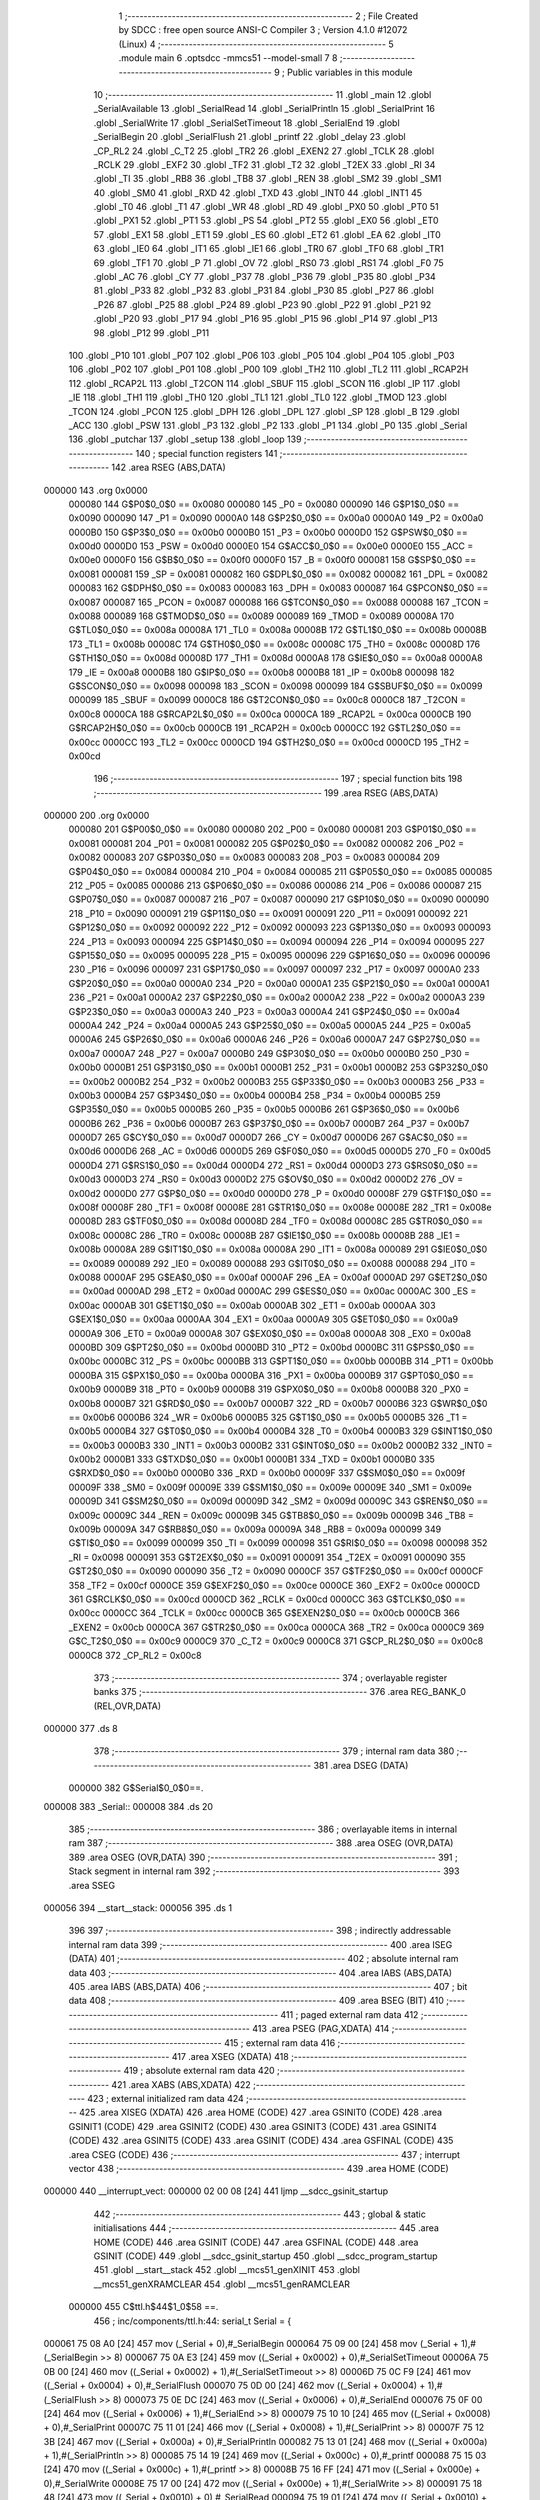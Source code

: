                                       1 ;--------------------------------------------------------
                                      2 ; File Created by SDCC : free open source ANSI-C Compiler
                                      3 ; Version 4.1.0 #12072 (Linux)
                                      4 ;--------------------------------------------------------
                                      5 	.module main
                                      6 	.optsdcc -mmcs51 --model-small
                                      7 	
                                      8 ;--------------------------------------------------------
                                      9 ; Public variables in this module
                                     10 ;--------------------------------------------------------
                                     11 	.globl _main
                                     12 	.globl _SerialAvailable
                                     13 	.globl _SerialRead
                                     14 	.globl _SerialPrintln
                                     15 	.globl _SerialPrint
                                     16 	.globl _SerialWrite
                                     17 	.globl _SerialSetTimeout
                                     18 	.globl _SerialEnd
                                     19 	.globl _SerialBegin
                                     20 	.globl _SerialFlush
                                     21 	.globl _printf
                                     22 	.globl _delay
                                     23 	.globl _CP_RL2
                                     24 	.globl _C_T2
                                     25 	.globl _TR2
                                     26 	.globl _EXEN2
                                     27 	.globl _TCLK
                                     28 	.globl _RCLK
                                     29 	.globl _EXF2
                                     30 	.globl _TF2
                                     31 	.globl _T2
                                     32 	.globl _T2EX
                                     33 	.globl _RI
                                     34 	.globl _TI
                                     35 	.globl _RB8
                                     36 	.globl _TB8
                                     37 	.globl _REN
                                     38 	.globl _SM2
                                     39 	.globl _SM1
                                     40 	.globl _SM0
                                     41 	.globl _RXD
                                     42 	.globl _TXD
                                     43 	.globl _INT0
                                     44 	.globl _INT1
                                     45 	.globl _T0
                                     46 	.globl _T1
                                     47 	.globl _WR
                                     48 	.globl _RD
                                     49 	.globl _PX0
                                     50 	.globl _PT0
                                     51 	.globl _PX1
                                     52 	.globl _PT1
                                     53 	.globl _PS
                                     54 	.globl _PT2
                                     55 	.globl _EX0
                                     56 	.globl _ET0
                                     57 	.globl _EX1
                                     58 	.globl _ET1
                                     59 	.globl _ES
                                     60 	.globl _ET2
                                     61 	.globl _EA
                                     62 	.globl _IT0
                                     63 	.globl _IE0
                                     64 	.globl _IT1
                                     65 	.globl _IE1
                                     66 	.globl _TR0
                                     67 	.globl _TF0
                                     68 	.globl _TR1
                                     69 	.globl _TF1
                                     70 	.globl _P
                                     71 	.globl _OV
                                     72 	.globl _RS0
                                     73 	.globl _RS1
                                     74 	.globl _F0
                                     75 	.globl _AC
                                     76 	.globl _CY
                                     77 	.globl _P37
                                     78 	.globl _P36
                                     79 	.globl _P35
                                     80 	.globl _P34
                                     81 	.globl _P33
                                     82 	.globl _P32
                                     83 	.globl _P31
                                     84 	.globl _P30
                                     85 	.globl _P27
                                     86 	.globl _P26
                                     87 	.globl _P25
                                     88 	.globl _P24
                                     89 	.globl _P23
                                     90 	.globl _P22
                                     91 	.globl _P21
                                     92 	.globl _P20
                                     93 	.globl _P17
                                     94 	.globl _P16
                                     95 	.globl _P15
                                     96 	.globl _P14
                                     97 	.globl _P13
                                     98 	.globl _P12
                                     99 	.globl _P11
                                    100 	.globl _P10
                                    101 	.globl _P07
                                    102 	.globl _P06
                                    103 	.globl _P05
                                    104 	.globl _P04
                                    105 	.globl _P03
                                    106 	.globl _P02
                                    107 	.globl _P01
                                    108 	.globl _P00
                                    109 	.globl _TH2
                                    110 	.globl _TL2
                                    111 	.globl _RCAP2H
                                    112 	.globl _RCAP2L
                                    113 	.globl _T2CON
                                    114 	.globl _SBUF
                                    115 	.globl _SCON
                                    116 	.globl _IP
                                    117 	.globl _IE
                                    118 	.globl _TH1
                                    119 	.globl _TH0
                                    120 	.globl _TL1
                                    121 	.globl _TL0
                                    122 	.globl _TMOD
                                    123 	.globl _TCON
                                    124 	.globl _PCON
                                    125 	.globl _DPH
                                    126 	.globl _DPL
                                    127 	.globl _SP
                                    128 	.globl _B
                                    129 	.globl _ACC
                                    130 	.globl _PSW
                                    131 	.globl _P3
                                    132 	.globl _P2
                                    133 	.globl _P1
                                    134 	.globl _P0
                                    135 	.globl _Serial
                                    136 	.globl _putchar
                                    137 	.globl _setup
                                    138 	.globl _loop
                                    139 ;--------------------------------------------------------
                                    140 ; special function registers
                                    141 ;--------------------------------------------------------
                                    142 	.area RSEG    (ABS,DATA)
      000000                        143 	.org 0x0000
                           000080   144 G$P0$0_0$0 == 0x0080
                           000080   145 _P0	=	0x0080
                           000090   146 G$P1$0_0$0 == 0x0090
                           000090   147 _P1	=	0x0090
                           0000A0   148 G$P2$0_0$0 == 0x00a0
                           0000A0   149 _P2	=	0x00a0
                           0000B0   150 G$P3$0_0$0 == 0x00b0
                           0000B0   151 _P3	=	0x00b0
                           0000D0   152 G$PSW$0_0$0 == 0x00d0
                           0000D0   153 _PSW	=	0x00d0
                           0000E0   154 G$ACC$0_0$0 == 0x00e0
                           0000E0   155 _ACC	=	0x00e0
                           0000F0   156 G$B$0_0$0 == 0x00f0
                           0000F0   157 _B	=	0x00f0
                           000081   158 G$SP$0_0$0 == 0x0081
                           000081   159 _SP	=	0x0081
                           000082   160 G$DPL$0_0$0 == 0x0082
                           000082   161 _DPL	=	0x0082
                           000083   162 G$DPH$0_0$0 == 0x0083
                           000083   163 _DPH	=	0x0083
                           000087   164 G$PCON$0_0$0 == 0x0087
                           000087   165 _PCON	=	0x0087
                           000088   166 G$TCON$0_0$0 == 0x0088
                           000088   167 _TCON	=	0x0088
                           000089   168 G$TMOD$0_0$0 == 0x0089
                           000089   169 _TMOD	=	0x0089
                           00008A   170 G$TL0$0_0$0 == 0x008a
                           00008A   171 _TL0	=	0x008a
                           00008B   172 G$TL1$0_0$0 == 0x008b
                           00008B   173 _TL1	=	0x008b
                           00008C   174 G$TH0$0_0$0 == 0x008c
                           00008C   175 _TH0	=	0x008c
                           00008D   176 G$TH1$0_0$0 == 0x008d
                           00008D   177 _TH1	=	0x008d
                           0000A8   178 G$IE$0_0$0 == 0x00a8
                           0000A8   179 _IE	=	0x00a8
                           0000B8   180 G$IP$0_0$0 == 0x00b8
                           0000B8   181 _IP	=	0x00b8
                           000098   182 G$SCON$0_0$0 == 0x0098
                           000098   183 _SCON	=	0x0098
                           000099   184 G$SBUF$0_0$0 == 0x0099
                           000099   185 _SBUF	=	0x0099
                           0000C8   186 G$T2CON$0_0$0 == 0x00c8
                           0000C8   187 _T2CON	=	0x00c8
                           0000CA   188 G$RCAP2L$0_0$0 == 0x00ca
                           0000CA   189 _RCAP2L	=	0x00ca
                           0000CB   190 G$RCAP2H$0_0$0 == 0x00cb
                           0000CB   191 _RCAP2H	=	0x00cb
                           0000CC   192 G$TL2$0_0$0 == 0x00cc
                           0000CC   193 _TL2	=	0x00cc
                           0000CD   194 G$TH2$0_0$0 == 0x00cd
                           0000CD   195 _TH2	=	0x00cd
                                    196 ;--------------------------------------------------------
                                    197 ; special function bits
                                    198 ;--------------------------------------------------------
                                    199 	.area RSEG    (ABS,DATA)
      000000                        200 	.org 0x0000
                           000080   201 G$P00$0_0$0 == 0x0080
                           000080   202 _P00	=	0x0080
                           000081   203 G$P01$0_0$0 == 0x0081
                           000081   204 _P01	=	0x0081
                           000082   205 G$P02$0_0$0 == 0x0082
                           000082   206 _P02	=	0x0082
                           000083   207 G$P03$0_0$0 == 0x0083
                           000083   208 _P03	=	0x0083
                           000084   209 G$P04$0_0$0 == 0x0084
                           000084   210 _P04	=	0x0084
                           000085   211 G$P05$0_0$0 == 0x0085
                           000085   212 _P05	=	0x0085
                           000086   213 G$P06$0_0$0 == 0x0086
                           000086   214 _P06	=	0x0086
                           000087   215 G$P07$0_0$0 == 0x0087
                           000087   216 _P07	=	0x0087
                           000090   217 G$P10$0_0$0 == 0x0090
                           000090   218 _P10	=	0x0090
                           000091   219 G$P11$0_0$0 == 0x0091
                           000091   220 _P11	=	0x0091
                           000092   221 G$P12$0_0$0 == 0x0092
                           000092   222 _P12	=	0x0092
                           000093   223 G$P13$0_0$0 == 0x0093
                           000093   224 _P13	=	0x0093
                           000094   225 G$P14$0_0$0 == 0x0094
                           000094   226 _P14	=	0x0094
                           000095   227 G$P15$0_0$0 == 0x0095
                           000095   228 _P15	=	0x0095
                           000096   229 G$P16$0_0$0 == 0x0096
                           000096   230 _P16	=	0x0096
                           000097   231 G$P17$0_0$0 == 0x0097
                           000097   232 _P17	=	0x0097
                           0000A0   233 G$P20$0_0$0 == 0x00a0
                           0000A0   234 _P20	=	0x00a0
                           0000A1   235 G$P21$0_0$0 == 0x00a1
                           0000A1   236 _P21	=	0x00a1
                           0000A2   237 G$P22$0_0$0 == 0x00a2
                           0000A2   238 _P22	=	0x00a2
                           0000A3   239 G$P23$0_0$0 == 0x00a3
                           0000A3   240 _P23	=	0x00a3
                           0000A4   241 G$P24$0_0$0 == 0x00a4
                           0000A4   242 _P24	=	0x00a4
                           0000A5   243 G$P25$0_0$0 == 0x00a5
                           0000A5   244 _P25	=	0x00a5
                           0000A6   245 G$P26$0_0$0 == 0x00a6
                           0000A6   246 _P26	=	0x00a6
                           0000A7   247 G$P27$0_0$0 == 0x00a7
                           0000A7   248 _P27	=	0x00a7
                           0000B0   249 G$P30$0_0$0 == 0x00b0
                           0000B0   250 _P30	=	0x00b0
                           0000B1   251 G$P31$0_0$0 == 0x00b1
                           0000B1   252 _P31	=	0x00b1
                           0000B2   253 G$P32$0_0$0 == 0x00b2
                           0000B2   254 _P32	=	0x00b2
                           0000B3   255 G$P33$0_0$0 == 0x00b3
                           0000B3   256 _P33	=	0x00b3
                           0000B4   257 G$P34$0_0$0 == 0x00b4
                           0000B4   258 _P34	=	0x00b4
                           0000B5   259 G$P35$0_0$0 == 0x00b5
                           0000B5   260 _P35	=	0x00b5
                           0000B6   261 G$P36$0_0$0 == 0x00b6
                           0000B6   262 _P36	=	0x00b6
                           0000B7   263 G$P37$0_0$0 == 0x00b7
                           0000B7   264 _P37	=	0x00b7
                           0000D7   265 G$CY$0_0$0 == 0x00d7
                           0000D7   266 _CY	=	0x00d7
                           0000D6   267 G$AC$0_0$0 == 0x00d6
                           0000D6   268 _AC	=	0x00d6
                           0000D5   269 G$F0$0_0$0 == 0x00d5
                           0000D5   270 _F0	=	0x00d5
                           0000D4   271 G$RS1$0_0$0 == 0x00d4
                           0000D4   272 _RS1	=	0x00d4
                           0000D3   273 G$RS0$0_0$0 == 0x00d3
                           0000D3   274 _RS0	=	0x00d3
                           0000D2   275 G$OV$0_0$0 == 0x00d2
                           0000D2   276 _OV	=	0x00d2
                           0000D0   277 G$P$0_0$0 == 0x00d0
                           0000D0   278 _P	=	0x00d0
                           00008F   279 G$TF1$0_0$0 == 0x008f
                           00008F   280 _TF1	=	0x008f
                           00008E   281 G$TR1$0_0$0 == 0x008e
                           00008E   282 _TR1	=	0x008e
                           00008D   283 G$TF0$0_0$0 == 0x008d
                           00008D   284 _TF0	=	0x008d
                           00008C   285 G$TR0$0_0$0 == 0x008c
                           00008C   286 _TR0	=	0x008c
                           00008B   287 G$IE1$0_0$0 == 0x008b
                           00008B   288 _IE1	=	0x008b
                           00008A   289 G$IT1$0_0$0 == 0x008a
                           00008A   290 _IT1	=	0x008a
                           000089   291 G$IE0$0_0$0 == 0x0089
                           000089   292 _IE0	=	0x0089
                           000088   293 G$IT0$0_0$0 == 0x0088
                           000088   294 _IT0	=	0x0088
                           0000AF   295 G$EA$0_0$0 == 0x00af
                           0000AF   296 _EA	=	0x00af
                           0000AD   297 G$ET2$0_0$0 == 0x00ad
                           0000AD   298 _ET2	=	0x00ad
                           0000AC   299 G$ES$0_0$0 == 0x00ac
                           0000AC   300 _ES	=	0x00ac
                           0000AB   301 G$ET1$0_0$0 == 0x00ab
                           0000AB   302 _ET1	=	0x00ab
                           0000AA   303 G$EX1$0_0$0 == 0x00aa
                           0000AA   304 _EX1	=	0x00aa
                           0000A9   305 G$ET0$0_0$0 == 0x00a9
                           0000A9   306 _ET0	=	0x00a9
                           0000A8   307 G$EX0$0_0$0 == 0x00a8
                           0000A8   308 _EX0	=	0x00a8
                           0000BD   309 G$PT2$0_0$0 == 0x00bd
                           0000BD   310 _PT2	=	0x00bd
                           0000BC   311 G$PS$0_0$0 == 0x00bc
                           0000BC   312 _PS	=	0x00bc
                           0000BB   313 G$PT1$0_0$0 == 0x00bb
                           0000BB   314 _PT1	=	0x00bb
                           0000BA   315 G$PX1$0_0$0 == 0x00ba
                           0000BA   316 _PX1	=	0x00ba
                           0000B9   317 G$PT0$0_0$0 == 0x00b9
                           0000B9   318 _PT0	=	0x00b9
                           0000B8   319 G$PX0$0_0$0 == 0x00b8
                           0000B8   320 _PX0	=	0x00b8
                           0000B7   321 G$RD$0_0$0 == 0x00b7
                           0000B7   322 _RD	=	0x00b7
                           0000B6   323 G$WR$0_0$0 == 0x00b6
                           0000B6   324 _WR	=	0x00b6
                           0000B5   325 G$T1$0_0$0 == 0x00b5
                           0000B5   326 _T1	=	0x00b5
                           0000B4   327 G$T0$0_0$0 == 0x00b4
                           0000B4   328 _T0	=	0x00b4
                           0000B3   329 G$INT1$0_0$0 == 0x00b3
                           0000B3   330 _INT1	=	0x00b3
                           0000B2   331 G$INT0$0_0$0 == 0x00b2
                           0000B2   332 _INT0	=	0x00b2
                           0000B1   333 G$TXD$0_0$0 == 0x00b1
                           0000B1   334 _TXD	=	0x00b1
                           0000B0   335 G$RXD$0_0$0 == 0x00b0
                           0000B0   336 _RXD	=	0x00b0
                           00009F   337 G$SM0$0_0$0 == 0x009f
                           00009F   338 _SM0	=	0x009f
                           00009E   339 G$SM1$0_0$0 == 0x009e
                           00009E   340 _SM1	=	0x009e
                           00009D   341 G$SM2$0_0$0 == 0x009d
                           00009D   342 _SM2	=	0x009d
                           00009C   343 G$REN$0_0$0 == 0x009c
                           00009C   344 _REN	=	0x009c
                           00009B   345 G$TB8$0_0$0 == 0x009b
                           00009B   346 _TB8	=	0x009b
                           00009A   347 G$RB8$0_0$0 == 0x009a
                           00009A   348 _RB8	=	0x009a
                           000099   349 G$TI$0_0$0 == 0x0099
                           000099   350 _TI	=	0x0099
                           000098   351 G$RI$0_0$0 == 0x0098
                           000098   352 _RI	=	0x0098
                           000091   353 G$T2EX$0_0$0 == 0x0091
                           000091   354 _T2EX	=	0x0091
                           000090   355 G$T2$0_0$0 == 0x0090
                           000090   356 _T2	=	0x0090
                           0000CF   357 G$TF2$0_0$0 == 0x00cf
                           0000CF   358 _TF2	=	0x00cf
                           0000CE   359 G$EXF2$0_0$0 == 0x00ce
                           0000CE   360 _EXF2	=	0x00ce
                           0000CD   361 G$RCLK$0_0$0 == 0x00cd
                           0000CD   362 _RCLK	=	0x00cd
                           0000CC   363 G$TCLK$0_0$0 == 0x00cc
                           0000CC   364 _TCLK	=	0x00cc
                           0000CB   365 G$EXEN2$0_0$0 == 0x00cb
                           0000CB   366 _EXEN2	=	0x00cb
                           0000CA   367 G$TR2$0_0$0 == 0x00ca
                           0000CA   368 _TR2	=	0x00ca
                           0000C9   369 G$C_T2$0_0$0 == 0x00c9
                           0000C9   370 _C_T2	=	0x00c9
                           0000C8   371 G$CP_RL2$0_0$0 == 0x00c8
                           0000C8   372 _CP_RL2	=	0x00c8
                                    373 ;--------------------------------------------------------
                                    374 ; overlayable register banks
                                    375 ;--------------------------------------------------------
                                    376 	.area REG_BANK_0	(REL,OVR,DATA)
      000000                        377 	.ds 8
                                    378 ;--------------------------------------------------------
                                    379 ; internal ram data
                                    380 ;--------------------------------------------------------
                                    381 	.area DSEG    (DATA)
                           000000   382 G$Serial$0_0$0==.
      000008                        383 _Serial::
      000008                        384 	.ds 20
                                    385 ;--------------------------------------------------------
                                    386 ; overlayable items in internal ram 
                                    387 ;--------------------------------------------------------
                                    388 	.area	OSEG    (OVR,DATA)
                                    389 	.area	OSEG    (OVR,DATA)
                                    390 ;--------------------------------------------------------
                                    391 ; Stack segment in internal ram 
                                    392 ;--------------------------------------------------------
                                    393 	.area	SSEG
      000056                        394 __start__stack:
      000056                        395 	.ds	1
                                    396 
                                    397 ;--------------------------------------------------------
                                    398 ; indirectly addressable internal ram data
                                    399 ;--------------------------------------------------------
                                    400 	.area ISEG    (DATA)
                                    401 ;--------------------------------------------------------
                                    402 ; absolute internal ram data
                                    403 ;--------------------------------------------------------
                                    404 	.area IABS    (ABS,DATA)
                                    405 	.area IABS    (ABS,DATA)
                                    406 ;--------------------------------------------------------
                                    407 ; bit data
                                    408 ;--------------------------------------------------------
                                    409 	.area BSEG    (BIT)
                                    410 ;--------------------------------------------------------
                                    411 ; paged external ram data
                                    412 ;--------------------------------------------------------
                                    413 	.area PSEG    (PAG,XDATA)
                                    414 ;--------------------------------------------------------
                                    415 ; external ram data
                                    416 ;--------------------------------------------------------
                                    417 	.area XSEG    (XDATA)
                                    418 ;--------------------------------------------------------
                                    419 ; absolute external ram data
                                    420 ;--------------------------------------------------------
                                    421 	.area XABS    (ABS,XDATA)
                                    422 ;--------------------------------------------------------
                                    423 ; external initialized ram data
                                    424 ;--------------------------------------------------------
                                    425 	.area XISEG   (XDATA)
                                    426 	.area HOME    (CODE)
                                    427 	.area GSINIT0 (CODE)
                                    428 	.area GSINIT1 (CODE)
                                    429 	.area GSINIT2 (CODE)
                                    430 	.area GSINIT3 (CODE)
                                    431 	.area GSINIT4 (CODE)
                                    432 	.area GSINIT5 (CODE)
                                    433 	.area GSINIT  (CODE)
                                    434 	.area GSFINAL (CODE)
                                    435 	.area CSEG    (CODE)
                                    436 ;--------------------------------------------------------
                                    437 ; interrupt vector 
                                    438 ;--------------------------------------------------------
                                    439 	.area HOME    (CODE)
      000000                        440 __interrupt_vect:
      000000 02 00 08         [24]  441 	ljmp	__sdcc_gsinit_startup
                                    442 ;--------------------------------------------------------
                                    443 ; global & static initialisations
                                    444 ;--------------------------------------------------------
                                    445 	.area HOME    (CODE)
                                    446 	.area GSINIT  (CODE)
                                    447 	.area GSFINAL (CODE)
                                    448 	.area GSINIT  (CODE)
                                    449 	.globl __sdcc_gsinit_startup
                                    450 	.globl __sdcc_program_startup
                                    451 	.globl __start__stack
                                    452 	.globl __mcs51_genXINIT
                                    453 	.globl __mcs51_genXRAMCLEAR
                                    454 	.globl __mcs51_genRAMCLEAR
                           000000   455 	C$ttl.h$44$1_0$58 ==.
                                    456 ;	inc/components/ttl.h:44: serial_t Serial = {
      000061 75 08 A0         [24]  457 	mov	(_Serial + 0),#_SerialBegin
      000064 75 09 00         [24]  458 	mov	(_Serial + 1),#(_SerialBegin >> 8)
      000067 75 0A E3         [24]  459 	mov	((_Serial + 0x0002) + 0),#_SerialSetTimeout
      00006A 75 0B 00         [24]  460 	mov	((_Serial + 0x0002) + 1),#(_SerialSetTimeout >> 8)
      00006D 75 0C F9         [24]  461 	mov	((_Serial + 0x0004) + 0),#_SerialFlush
      000070 75 0D 00         [24]  462 	mov	((_Serial + 0x0004) + 1),#(_SerialFlush >> 8)
      000073 75 0E DC         [24]  463 	mov	((_Serial + 0x0006) + 0),#_SerialEnd
      000076 75 0F 00         [24]  464 	mov	((_Serial + 0x0006) + 1),#(_SerialEnd >> 8)
      000079 75 10 10         [24]  465 	mov	((_Serial + 0x0008) + 0),#_SerialPrint
      00007C 75 11 01         [24]  466 	mov	((_Serial + 0x0008) + 1),#(_SerialPrint >> 8)
      00007F 75 12 3B         [24]  467 	mov	((_Serial + 0x000a) + 0),#_SerialPrintln
      000082 75 13 01         [24]  468 	mov	((_Serial + 0x000a) + 1),#(_SerialPrintln >> 8)
      000085 75 14 19         [24]  469 	mov	((_Serial + 0x000c) + 0),#_printf
      000088 75 15 03         [24]  470 	mov	((_Serial + 0x000c) + 1),#(_printf >> 8)
      00008B 75 16 FF         [24]  471 	mov	((_Serial + 0x000e) + 0),#_SerialWrite
      00008E 75 17 00         [24]  472 	mov	((_Serial + 0x000e) + 1),#(_SerialWrite >> 8)
      000091 75 18 48         [24]  473 	mov	((_Serial + 0x0010) + 0),#_SerialRead
      000094 75 19 01         [24]  474 	mov	((_Serial + 0x0010) + 1),#(_SerialRead >> 8)
      000097 75 1A 51         [24]  475 	mov	((_Serial + 0x0012) + 0),#_SerialAvailable
      00009A 75 1B 01         [24]  476 	mov	((_Serial + 0x0012) + 1),#(_SerialAvailable >> 8)
                                    477 	.area GSFINAL (CODE)
      00009D 02 00 03         [24]  478 	ljmp	__sdcc_program_startup
                                    479 ;--------------------------------------------------------
                                    480 ; Home
                                    481 ;--------------------------------------------------------
                                    482 	.area HOME    (CODE)
                                    483 	.area HOME    (CODE)
      000003                        484 __sdcc_program_startup:
      000003 02 01 64         [24]  485 	ljmp	_main
                                    486 ;	return from main will return to caller
                                    487 ;--------------------------------------------------------
                                    488 ; code
                                    489 ;--------------------------------------------------------
                                    490 	.area CSEG    (CODE)
                                    491 ;------------------------------------------------------------
                                    492 ;Allocation info for local variables in function 'SerialBegin'
                                    493 ;------------------------------------------------------------
                                    494 ;b                         Allocated to registers r6 r7 
                                    495 ;------------------------------------------------------------
                           000000   496 	G$SerialBegin$0$0 ==.
                           000000   497 	C$ttl.c$8$0_0$17 ==.
                                    498 ;	src/components/ttl.c:8: void SerialBegin(uint16_t b) {
                                    499 ;	-----------------------------------------
                                    500 ;	 function SerialBegin
                                    501 ;	-----------------------------------------
      0000A0                        502 _SerialBegin:
                           000007   503 	ar7 = 0x07
                           000006   504 	ar6 = 0x06
                           000005   505 	ar5 = 0x05
                           000004   506 	ar4 = 0x04
                           000003   507 	ar3 = 0x03
                           000002   508 	ar2 = 0x02
                           000001   509 	ar1 = 0x01
                           000000   510 	ar0 = 0x00
      0000A0 AE 82            [24]  511 	mov	r6,dpl
      0000A2 AF 83            [24]  512 	mov	r7,dph
                           000004   513 	C$ttl.c$10$1_0$17 ==.
                                    514 ;	src/components/ttl.c:10: PCON = 0x80;
      0000A4 75 87 80         [24]  515 	mov	_PCON,#0x80
                           000007   516 	C$ttl.c$12$1_0$17 ==.
                                    517 ;	src/components/ttl.c:12: SCON = 0x50;
      0000A7 75 98 50         [24]  518 	mov	_SCON,#0x50
                           00000A   519 	C$ttl.c$14$1_0$17 ==.
                                    520 ;	src/components/ttl.c:14: TMOD = 0x20;
      0000AA 75 89 20         [24]  521 	mov	_TMOD,#0x20
                           00000D   522 	C$ttl.c$16$1_0$17 ==.
                                    523 ;	src/components/ttl.c:16: TH1 = TL1 = -(CRYSTAL / 12 / 32 / (b / 2));
      0000AD EF               [12]  524 	mov	a,r7
      0000AE C3               [12]  525 	clr	c
      0000AF 13               [12]  526 	rrc	a
      0000B0 CE               [12]  527 	xch	a,r6
      0000B1 13               [12]  528 	rrc	a
      0000B2 CE               [12]  529 	xch	a,r6
      0000B3 FF               [12]  530 	mov	r7,a
      0000B4 8E 4C            [24]  531 	mov	__divslong_PARM_2,r6
      0000B6 8F 4D            [24]  532 	mov	(__divslong_PARM_2 + 1),r7
      0000B8 75 4E 00         [24]  533 	mov	(__divslong_PARM_2 + 2),#0x00
      0000BB 75 4F 00         [24]  534 	mov	(__divslong_PARM_2 + 3),#0x00
      0000BE 90 70 80         [24]  535 	mov	dptr,#0x7080
      0000C1 E4               [12]  536 	clr	a
      0000C2 F5 F0            [12]  537 	mov	b,a
      0000C4 12 02 69         [24]  538 	lcall	__divslong
      0000C7 AC 82            [24]  539 	mov	r4,dpl
      0000C9 C3               [12]  540 	clr	c
      0000CA E4               [12]  541 	clr	a
      0000CB 9C               [12]  542 	subb	a,r4
      0000CC FC               [12]  543 	mov	r4,a
      0000CD 8C 8B            [24]  544 	mov	_TL1,r4
      0000CF 8C 8D            [24]  545 	mov	_TH1,r4
                           000031   546 	C$ttl.c$18$1_0$17 ==.
                                    547 ;	src/components/ttl.c:18: TR1 = EA = ES = 1;
                                    548 ;	assignBit
      0000D1 D2 AC            [12]  549 	setb	_ES
                                    550 ;	assignBit
      0000D3 A2 AC            [12]  551 	mov	c,_ES
      0000D5 92 AF            [24]  552 	mov	_EA,c
                                    553 ;	assignBit
      0000D7 A2 AF            [12]  554 	mov	c,_EA
      0000D9 92 8E            [24]  555 	mov	_TR1,c
                           00003B   556 	C$ttl.c$19$1_0$17 ==.
                                    557 ;	src/components/ttl.c:19: }
                           00003B   558 	C$ttl.c$19$1_0$17 ==.
                           00003B   559 	XG$SerialBegin$0$0 ==.
      0000DB 22               [24]  560 	ret
                                    561 ;------------------------------------------------------------
                                    562 ;Allocation info for local variables in function 'SerialEnd'
                                    563 ;------------------------------------------------------------
                           00003C   564 	G$SerialEnd$0$0 ==.
                           00003C   565 	C$ttl.c$22$1_0$18 ==.
                                    566 ;	src/components/ttl.c:22: void SerialEnd() {
                                    567 ;	-----------------------------------------
                                    568 ;	 function SerialEnd
                                    569 ;	-----------------------------------------
      0000DC                        570 _SerialEnd:
                           00003C   571 	C$ttl.c$24$1_0$18 ==.
                                    572 ;	src/components/ttl.c:24: EA = ES = 0;
                                    573 ;	assignBit
      0000DC C2 AC            [12]  574 	clr	_ES
                                    575 ;	assignBit
      0000DE A2 AC            [12]  576 	mov	c,_ES
      0000E0 92 AF            [24]  577 	mov	_EA,c
                           000042   578 	C$ttl.c$25$1_0$18 ==.
                                    579 ;	src/components/ttl.c:25: }
                           000042   580 	C$ttl.c$25$1_0$18 ==.
                           000042   581 	XG$SerialEnd$0$0 ==.
      0000E2 22               [24]  582 	ret
                                    583 ;------------------------------------------------------------
                                    584 ;Allocation info for local variables in function 'SerialSetTimeout'
                                    585 ;------------------------------------------------------------
                                    586 ;t                         Allocated to registers r6 r7 
                                    587 ;------------------------------------------------------------
                           000043   588 	G$SerialSetTimeout$0$0 ==.
                           000043   589 	C$ttl.c$28$1_0$20 ==.
                                    590 ;	src/components/ttl.c:28: void SerialSetTimeout(uint16_t t) {
                                    591 ;	-----------------------------------------
                                    592 ;	 function SerialSetTimeout
                                    593 ;	-----------------------------------------
      0000E3                        594 _SerialSetTimeout:
      0000E3 AE 82            [24]  595 	mov	r6,dpl
      0000E5 AF 83            [24]  596 	mov	r7,dph
                           000047   597 	C$ttl.c$30$1_0$20 ==.
                                    598 ;	src/components/ttl.c:30: TMOD = 0x01;
      0000E7 75 89 01         [24]  599 	mov	_TMOD,#0x01
                           00004A   600 	C$ttl.c$32$1_0$20 ==.
                                    601 ;	src/components/ttl.c:32: TH0 = (t >> 8) & 0xff;
      0000EA 8F 8C            [24]  602 	mov	_TH0,r7
                           00004C   603 	C$ttl.c$33$1_0$20 ==.
                                    604 ;	src/components/ttl.c:33: TL0 = t & 0xff;
      0000EC 8E 8A            [24]  605 	mov	_TL0,r6
                           00004E   606 	C$ttl.c$35$1_0$20 ==.
                                    607 ;	src/components/ttl.c:35: TR0 = EA = ET0 = 1;
                                    608 ;	assignBit
      0000EE D2 A9            [12]  609 	setb	_ET0
                                    610 ;	assignBit
      0000F0 A2 A9            [12]  611 	mov	c,_ET0
      0000F2 92 AF            [24]  612 	mov	_EA,c
                                    613 ;	assignBit
      0000F4 A2 AF            [12]  614 	mov	c,_EA
      0000F6 92 8C            [24]  615 	mov	_TR0,c
                           000058   616 	C$ttl.c$36$1_0$20 ==.
                                    617 ;	src/components/ttl.c:36: }
                           000058   618 	C$ttl.c$36$1_0$20 ==.
                           000058   619 	XG$SerialSetTimeout$0$0 ==.
      0000F8 22               [24]  620 	ret
                                    621 ;------------------------------------------------------------
                                    622 ;Allocation info for local variables in function 'SerialFlush'
                                    623 ;------------------------------------------------------------
                           000059   624 	G$SerialFlush$0$0 ==.
                           000059   625 	C$ttl.c$39$1_0$21 ==.
                                    626 ;	src/components/ttl.c:39: void SerialFlush() {
                                    627 ;	-----------------------------------------
                                    628 ;	 function SerialFlush
                                    629 ;	-----------------------------------------
      0000F9                        630 _SerialFlush:
                           000059   631 	C$ttl.c$41$1_0$21 ==.
                                    632 ;	src/components/ttl.c:41: while (!TI) {
      0000F9                        633 00101$:
                           000059   634 	C$ttl.c$45$1_0$21 ==.
                                    635 ;	src/components/ttl.c:45: TI = 0;
                                    636 ;	assignBit
      0000F9 10 99 02         [24]  637 	jbc	_TI,00114$
      0000FC 80 FB            [24]  638 	sjmp	00101$
      0000FE                        639 00114$:
                           00005E   640 	C$ttl.c$46$1_0$21 ==.
                                    641 ;	src/components/ttl.c:46: }
                           00005E   642 	C$ttl.c$46$1_0$21 ==.
                           00005E   643 	XG$SerialFlush$0$0 ==.
      0000FE 22               [24]  644 	ret
                                    645 ;------------------------------------------------------------
                                    646 ;Allocation info for local variables in function 'SerialWrite'
                                    647 ;------------------------------------------------------------
                                    648 ;c                         Allocated to registers r7 
                                    649 ;------------------------------------------------------------
                           00005F   650 	G$SerialWrite$0$0 ==.
                           00005F   651 	C$ttl.c$49$1_0$24 ==.
                                    652 ;	src/components/ttl.c:49: void SerialWrite(uint8_t c) {
                                    653 ;	-----------------------------------------
                                    654 ;	 function SerialWrite
                                    655 ;	-----------------------------------------
      0000FF                        656 _SerialWrite:
      0000FF AF 82            [24]  657 	mov	r7,dpl
                           000061   658 	C$ttl.c$51$1_0$24 ==.
                                    659 ;	src/components/ttl.c:51: ES = 0;
                                    660 ;	assignBit
      000101 C2 AC            [12]  661 	clr	_ES
                           000063   662 	C$ttl.c$53$1_0$24 ==.
                                    663 ;	src/components/ttl.c:53: SBUF = c;
      000103 8F 99            [24]  664 	mov	_SBUF,r7
                           000065   665 	C$ttl.c$55$1_0$24 ==.
                                    666 ;	src/components/ttl.c:55: while (!TI) {
      000105                        667 00101$:
                           000065   668 	C$ttl.c$59$1_0$24 ==.
                                    669 ;	src/components/ttl.c:59: TI = 0;
                                    670 ;	assignBit
      000105 10 99 02         [24]  671 	jbc	_TI,00114$
      000108 80 FB            [24]  672 	sjmp	00101$
      00010A                        673 00114$:
                           00006A   674 	C$ttl.c$61$1_0$24 ==.
                                    675 ;	src/components/ttl.c:61: ES = !TI;
      00010A A2 99            [12]  676 	mov	c,_TI
      00010C B3               [12]  677 	cpl	c
      00010D 92 AC            [24]  678 	mov	_ES,c
                           00006F   679 	C$ttl.c$62$1_0$24 ==.
                                    680 ;	src/components/ttl.c:62: }
                           00006F   681 	C$ttl.c$62$1_0$24 ==.
                           00006F   682 	XG$SerialWrite$0$0 ==.
      00010F 22               [24]  683 	ret
                                    684 ;------------------------------------------------------------
                                    685 ;Allocation info for local variables in function 'SerialPrint'
                                    686 ;------------------------------------------------------------
                                    687 ;s                         Allocated to registers 
                                    688 ;------------------------------------------------------------
                           000070   689 	G$SerialPrint$0$0 ==.
                           000070   690 	C$ttl.c$65$1_0$27 ==.
                                    691 ;	src/components/ttl.c:65: void SerialPrint(char* s) {
                                    692 ;	-----------------------------------------
                                    693 ;	 function SerialPrint
                                    694 ;	-----------------------------------------
      000110                        695 _SerialPrint:
      000110 AD 82            [24]  696 	mov	r5,dpl
      000112 AE 83            [24]  697 	mov	r6,dph
      000114 AF F0            [24]  698 	mov	r7,b
                           000076   699 	C$ttl.c$67$1_0$27 ==.
                                    700 ;	src/components/ttl.c:67: while (*s) {
      000116                        701 00101$:
      000116 8D 82            [24]  702 	mov	dpl,r5
      000118 8E 83            [24]  703 	mov	dph,r6
      00011A 8F F0            [24]  704 	mov	b,r7
      00011C 12 0A 54         [24]  705 	lcall	__gptrget
      00011F FC               [12]  706 	mov	r4,a
      000120 60 18            [24]  707 	jz	00104$
                           000082   708 	C$ttl.c$68$2_0$28 ==.
                                    709 ;	src/components/ttl.c:68: SerialWrite(*s++);
      000122 8C 82            [24]  710 	mov	dpl,r4
      000124 0D               [12]  711 	inc	r5
      000125 BD 00 01         [24]  712 	cjne	r5,#0x00,00116$
      000128 0E               [12]  713 	inc	r6
      000129                        714 00116$:
      000129 C0 07            [24]  715 	push	ar7
      00012B C0 06            [24]  716 	push	ar6
      00012D C0 05            [24]  717 	push	ar5
      00012F 12 00 FF         [24]  718 	lcall	_SerialWrite
      000132 D0 05            [24]  719 	pop	ar5
      000134 D0 06            [24]  720 	pop	ar6
      000136 D0 07            [24]  721 	pop	ar7
      000138 80 DC            [24]  722 	sjmp	00101$
      00013A                        723 00104$:
                           00009A   724 	C$ttl.c$70$1_0$27 ==.
                                    725 ;	src/components/ttl.c:70: }
                           00009A   726 	C$ttl.c$70$1_0$27 ==.
                           00009A   727 	XG$SerialPrint$0$0 ==.
      00013A 22               [24]  728 	ret
                                    729 ;------------------------------------------------------------
                                    730 ;Allocation info for local variables in function 'SerialPrintln'
                                    731 ;------------------------------------------------------------
                                    732 ;s                         Allocated to registers r5 r6 r7 
                                    733 ;------------------------------------------------------------
                           00009B   734 	G$SerialPrintln$0$0 ==.
                           00009B   735 	C$ttl.c$73$1_0$30 ==.
                                    736 ;	src/components/ttl.c:73: void SerialPrintln(char* s) {
                                    737 ;	-----------------------------------------
                                    738 ;	 function SerialPrintln
                                    739 ;	-----------------------------------------
      00013B                        740 _SerialPrintln:
                           00009B   741 	C$ttl.c$75$1_0$30 ==.
                                    742 ;	src/components/ttl.c:75: SerialPrint(s);
      00013B 12 01 10         [24]  743 	lcall	_SerialPrint
                           00009E   744 	C$ttl.c$76$1_0$30 ==.
                                    745 ;	src/components/ttl.c:76: SerialPrint("\r\n");
      00013E 90 0A 74         [24]  746 	mov	dptr,#___str_0
      000141 75 F0 80         [24]  747 	mov	b,#0x80
      000144 12 01 10         [24]  748 	lcall	_SerialPrint
                           0000A7   749 	C$ttl.c$77$1_0$30 ==.
                                    750 ;	src/components/ttl.c:77: }
                           0000A7   751 	C$ttl.c$77$1_0$30 ==.
                           0000A7   752 	XG$SerialPrintln$0$0 ==.
      000147 22               [24]  753 	ret
                                    754 ;------------------------------------------------------------
                                    755 ;Allocation info for local variables in function 'SerialRead'
                                    756 ;------------------------------------------------------------
                           0000A8   757 	G$SerialRead$0$0 ==.
                           0000A8   758 	C$ttl.c$80$1_0$31 ==.
                                    759 ;	src/components/ttl.c:80: char SerialRead() {
                                    760 ;	-----------------------------------------
                                    761 ;	 function SerialRead
                                    762 ;	-----------------------------------------
      000148                        763 _SerialRead:
                           0000A8   764 	C$ttl.c$82$1_0$31 ==.
                                    765 ;	src/components/ttl.c:82: while (!RI) {
      000148                        766 00101$:
                           0000A8   767 	C$ttl.c$86$1_0$31 ==.
                                    768 ;	src/components/ttl.c:86: RI = 0;
                                    769 ;	assignBit
      000148 10 98 02         [24]  770 	jbc	_RI,00114$
      00014B 80 FB            [24]  771 	sjmp	00101$
      00014D                        772 00114$:
                           0000AD   773 	C$ttl.c$88$1_0$31 ==.
                                    774 ;	src/components/ttl.c:88: return SBUF;
      00014D 85 99 82         [24]  775 	mov	dpl,_SBUF
                           0000B0   776 	C$ttl.c$89$1_0$31 ==.
                                    777 ;	src/components/ttl.c:89: }
                           0000B0   778 	C$ttl.c$89$1_0$31 ==.
                           0000B0   779 	XG$SerialRead$0$0 ==.
      000150 22               [24]  780 	ret
                                    781 ;------------------------------------------------------------
                                    782 ;Allocation info for local variables in function 'SerialAvailable'
                                    783 ;------------------------------------------------------------
                           0000B1   784 	G$SerialAvailable$0$0 ==.
                           0000B1   785 	C$ttl.c$92$1_0$33 ==.
                                    786 ;	src/components/ttl.c:92: uint8_t SerialAvailable() {
                                    787 ;	-----------------------------------------
                                    788 ;	 function SerialAvailable
                                    789 ;	-----------------------------------------
      000151                        790 _SerialAvailable:
                           0000B1   791 	C$ttl.c$94$1_0$33 ==.
                                    792 ;	src/components/ttl.c:94: return RI;
      000151 A2 98            [12]  793 	mov	c,_RI
      000153 E4               [12]  794 	clr	a
      000154 33               [12]  795 	rlc	a
      000155 F5 82            [12]  796 	mov	dpl,a
                           0000B7   797 	C$ttl.c$95$1_0$33 ==.
                                    798 ;	src/components/ttl.c:95: }
                           0000B7   799 	C$ttl.c$95$1_0$33 ==.
                           0000B7   800 	XG$SerialAvailable$0$0 ==.
      000157 22               [24]  801 	ret
                                    802 ;------------------------------------------------------------
                                    803 ;Allocation info for local variables in function 'putchar'
                                    804 ;------------------------------------------------------------
                                    805 ;c                         Allocated to registers r7 
                                    806 ;------------------------------------------------------------
                           0000B8   807 	G$putchar$0$0 ==.
                           0000B8   808 	C$ttl.c$98$1_0$35 ==.
                                    809 ;	src/components/ttl.c:98: uint8_t putchar(uint8_t c) {
                                    810 ;	-----------------------------------------
                                    811 ;	 function putchar
                                    812 ;	-----------------------------------------
      000158                        813 _putchar:
                           0000B8   814 	C$ttl.c$100$1_0$35 ==.
                                    815 ;	src/components/ttl.c:100: SerialWrite(c);
      000158 AF 82            [24]  816 	mov  r7,dpl
      00015A C0 07            [24]  817 	push	ar7
      00015C 12 00 FF         [24]  818 	lcall	_SerialWrite
      00015F D0 07            [24]  819 	pop	ar7
                           0000C1   820 	C$ttl.c$101$1_0$35 ==.
                                    821 ;	src/components/ttl.c:101: return c;
      000161 8F 82            [24]  822 	mov	dpl,r7
                           0000C3   823 	C$ttl.c$102$1_0$35 ==.
                                    824 ;	src/components/ttl.c:102: }
                           0000C3   825 	C$ttl.c$102$1_0$35 ==.
                           0000C3   826 	XG$putchar$0$0 ==.
      000163 22               [24]  827 	ret
                                    828 ;------------------------------------------------------------
                                    829 ;Allocation info for local variables in function 'main'
                                    830 ;------------------------------------------------------------
                           0000C4   831 	G$main$0$0 ==.
                           0000C4   832 	C$51duino.h$14$1_0$54 ==.
                                    833 ;	inc/51duino.h:14: void main() {
                                    834 ;	-----------------------------------------
                                    835 ;	 function main
                                    836 ;	-----------------------------------------
      000164                        837 _main:
                           0000C4   838 	C$51duino.h$16$1_0$54 ==.
                                    839 ;	inc/51duino.h:16: P0 = P1 = P2 = P3 = 0;
      000164 75 B0 00         [24]  840 	mov	_P3,#0x00
      000167 75 A0 00         [24]  841 	mov	_P2,#0x00
      00016A 75 90 00         [24]  842 	mov	_P1,#0x00
      00016D 75 80 00         [24]  843 	mov	_P0,#0x00
                           0000D0   844 	C$51duino.h$18$1_0$54 ==.
                                    845 ;	inc/51duino.h:18: P30 = P31 = 1;
                                    846 ;	assignBit
      000170 D2 B1            [12]  847 	setb	_P31
                                    848 ;	assignBit
      000172 A2 B1            [12]  849 	mov	c,_P31
      000174 92 B0            [24]  850 	mov	_P30,c
                           0000D6   851 	C$51duino.h$20$1_0$54 ==.
                                    852 ;	inc/51duino.h:20: setup();
      000176 12 01 7F         [24]  853 	lcall	_setup
      000179                        854 00102$:
                           0000D9   855 	C$51duino.h$23$3_0$56 ==.
                                    856 ;	inc/51duino.h:23: loop();
      000179 12 01 99         [24]  857 	lcall	_loop
      00017C 80 FB            [24]  858 	sjmp	00102$
                           0000DE   859 	C$51duino.h$25$2_0$54 ==.
                                    860 ;	inc/51duino.h:25: }
                           0000DE   861 	C$51duino.h$25$2_0$54 ==.
                           0000DE   862 	XG$main$0$0 ==.
      00017E 22               [24]  863 	ret
                                    864 ;------------------------------------------------------------
                                    865 ;Allocation info for local variables in function 'setup'
                                    866 ;------------------------------------------------------------
                           0000DF   867 	G$setup$0$0 ==.
                           0000DF   868 	C$main.c$3$2_0$57 ==.
                                    869 ;	./src/main.c:3: void setup() {
                                    870 ;	-----------------------------------------
                                    871 ;	 function setup
                                    872 ;	-----------------------------------------
      00017F                        873 _setup:
                           0000DF   874 	C$main.c$4$1_0$57 ==.
                                    875 ;	./src/main.c:4: Serial.begin(19200);
      00017F AE 08            [24]  876 	mov	r6,(_Serial + 0)
      000181 AF 09            [24]  877 	mov	r7,(_Serial + 1)
      000183 C0 07            [24]  878 	push	ar7
      000185 C0 06            [24]  879 	push	ar6
      000187 12 01 8C         [24]  880 	lcall	00103$
      00018A 80 08            [24]  881 	sjmp	00104$
      00018C                        882 00103$:
      00018C C0 06            [24]  883 	push	ar6
      00018E C0 07            [24]  884 	push	ar7
      000190 90 4B 00         [24]  885 	mov	dptr,#0x4b00
      000193 22               [24]  886 	ret
      000194                        887 00104$:
      000194 D0 06            [24]  888 	pop	ar6
      000196 D0 07            [24]  889 	pop	ar7
                           0000F8   890 	C$main.c$5$1_0$57 ==.
                                    891 ;	./src/main.c:5: }
                           0000F8   892 	C$main.c$5$1_0$57 ==.
                           0000F8   893 	XG$setup$0$0 ==.
      000198 22               [24]  894 	ret
                                    895 ;------------------------------------------------------------
                                    896 ;Allocation info for local variables in function 'loop'
                                    897 ;------------------------------------------------------------
                           0000F9   898 	G$loop$0$0 ==.
                           0000F9   899 	C$main.c$7$1_0$58 ==.
                                    900 ;	./src/main.c:7: void loop() {
                                    901 ;	-----------------------------------------
                                    902 ;	 function loop
                                    903 ;	-----------------------------------------
      000199                        904 _loop:
                           0000F9   905 	C$main.c$8$1_0$58 ==.
                                    906 ;	./src/main.c:8: Serial.print("print\r\n");
      000199 AE 10            [24]  907 	mov	r6,((_Serial + 0x0008) + 0)
      00019B AF 11            [24]  908 	mov	r7,((_Serial + 0x0008) + 1)
      00019D C0 07            [24]  909 	push	ar7
      00019F C0 06            [24]  910 	push	ar6
      0001A1 12 01 A6         [24]  911 	lcall	00103$
      0001A4 80 0B            [24]  912 	sjmp	00104$
      0001A6                        913 00103$:
      0001A6 C0 06            [24]  914 	push	ar6
      0001A8 C0 07            [24]  915 	push	ar7
      0001AA 90 0A 77         [24]  916 	mov	dptr,#___str_1
      0001AD 75 F0 80         [24]  917 	mov	b,#0x80
      0001B0 22               [24]  918 	ret
      0001B1                        919 00104$:
      0001B1 D0 06            [24]  920 	pop	ar6
      0001B3 D0 07            [24]  921 	pop	ar7
                           000115   922 	C$main.c$9$1_0$58 ==.
                                    923 ;	./src/main.c:9: Serial.printf("printf: %d\r\n", 123);
      0001B5 AE 14            [24]  924 	mov	r6,((_Serial + 0x000c) + 0)
      0001B7 AF 15            [24]  925 	mov	r7,((_Serial + 0x000c) + 1)
      0001B9 C0 07            [24]  926 	push	ar7
      0001BB C0 06            [24]  927 	push	ar6
      0001BD 74 7B            [12]  928 	mov	a,#0x7b
      0001BF C0 E0            [24]  929 	push	acc
      0001C1 E4               [12]  930 	clr	a
      0001C2 C0 E0            [24]  931 	push	acc
      0001C4 74 7F            [12]  932 	mov	a,#___str_2
      0001C6 C0 E0            [24]  933 	push	acc
      0001C8 74 0A            [12]  934 	mov	a,#(___str_2 >> 8)
      0001CA C0 E0            [24]  935 	push	acc
      0001CC 74 80            [12]  936 	mov	a,#0x80
      0001CE C0 E0            [24]  937 	push	acc
      0001D0 8E 82            [24]  938 	mov	dpl,r6
      0001D2 8F 83            [24]  939 	mov	dph,r7
      0001D4 12 00 06         [24]  940 	lcall	__sdcc_call_dptr
      0001D7 E5 81            [12]  941 	mov	a,sp
      0001D9 24 FB            [12]  942 	add	a,#0xfb
      0001DB F5 81            [12]  943 	mov	sp,a
      0001DD D0 06            [24]  944 	pop	ar6
      0001DF D0 07            [24]  945 	pop	ar7
                           000141   946 	C$main.c$10$1_0$58 ==.
                                    947 ;	./src/main.c:10: Serial.println("println");
      0001E1 AE 12            [24]  948 	mov	r6,((_Serial + 0x000a) + 0)
      0001E3 AF 13            [24]  949 	mov	r7,((_Serial + 0x000a) + 1)
      0001E5 C0 07            [24]  950 	push	ar7
      0001E7 C0 06            [24]  951 	push	ar6
      0001E9 12 01 EE         [24]  952 	lcall	00105$
      0001EC 80 0B            [24]  953 	sjmp	00106$
      0001EE                        954 00105$:
      0001EE C0 06            [24]  955 	push	ar6
      0001F0 C0 07            [24]  956 	push	ar7
      0001F2 90 0A 8C         [24]  957 	mov	dptr,#___str_3
      0001F5 75 F0 80         [24]  958 	mov	b,#0x80
      0001F8 22               [24]  959 	ret
      0001F9                        960 00106$:
      0001F9 D0 06            [24]  961 	pop	ar6
      0001FB D0 07            [24]  962 	pop	ar7
                           00015D   963 	C$main.c$11$1_0$58 ==.
                                    964 ;	./src/main.c:11: delay(1000);
      0001FD 90 03 E8         [24]  965 	mov	dptr,#0x03e8
      000200 12 02 BB         [24]  966 	lcall	_delay
                           000163   967 	C$main.c$12$1_0$58 ==.
                                    968 ;	./src/main.c:12: }
                           000163   969 	C$main.c$12$1_0$58 ==.
                           000163   970 	XG$loop$0$0 ==.
      000203 22               [24]  971 	ret
                                    972 	.area CSEG    (CODE)
                                    973 	.area CONST   (CODE)
                           000000   974 Fmain$__str_0$0_0$0 == .
                                    975 	.area CONST   (CODE)
      000A74                        976 ___str_0:
      000A74 0D                     977 	.db 0x0d
      000A75 0A                     978 	.db 0x0a
      000A76 00                     979 	.db 0x00
                                    980 	.area CSEG    (CODE)
                           000164   981 Fmain$__str_1$0_0$0 == .
                                    982 	.area CONST   (CODE)
      000A77                        983 ___str_1:
      000A77 70 72 69 6E 74         984 	.ascii "print"
      000A7C 0D                     985 	.db 0x0d
      000A7D 0A                     986 	.db 0x0a
      000A7E 00                     987 	.db 0x00
                                    988 	.area CSEG    (CODE)
                           000164   989 Fmain$__str_2$0_0$0 == .
                                    990 	.area CONST   (CODE)
      000A7F                        991 ___str_2:
      000A7F 70 72 69 6E 74 66 3A   992 	.ascii "printf: %d"
             20 25 64
      000A89 0D                     993 	.db 0x0d
      000A8A 0A                     994 	.db 0x0a
      000A8B 00                     995 	.db 0x00
                                    996 	.area CSEG    (CODE)
                           000164   997 Fmain$__str_3$0_0$0 == .
                                    998 	.area CONST   (CODE)
      000A8C                        999 ___str_3:
      000A8C 70 72 69 6E 74 6C 6E  1000 	.ascii "println"
      000A93 00                    1001 	.db 0x00
                                   1002 	.area CSEG    (CODE)
                                   1003 	.area XINIT   (CODE)
                                   1004 	.area CABS    (ABS,CODE)
